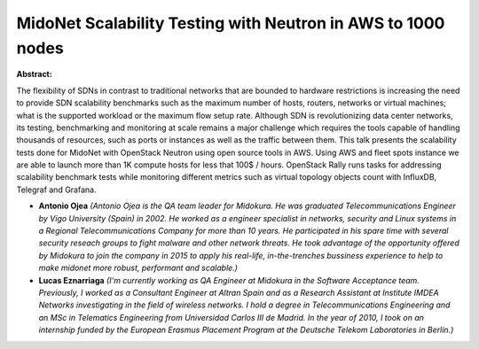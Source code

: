 MidoNet Scalability Testing with Neutron in AWS to 1000 nodes
~~~~~~~~~~~~~~~~~~~~~~~~~~~~~~~~~~~~~~~~~~~~~~~~~~~~~~~~~~~~~

**Abstract:**

The flexibility of SDNs in contrast to traditional networks that are bounded to hardware restrictions is increasing the need to provide SDN scalability benchmarks such as the maximum number of hosts, routers, networks or virtual machines; what is the supported workload or the maximum flow setup rate. Although SDN is revolutionizing data center networks, its testing, benchmarking and monitoring at scale remains a major challenge which requires the tools capable of handling thousands of resources, such as ports or instances as well as the traffic between them. This talk presents the scalability tests done for MidoNet with OpenStack Neutron using open source tools in AWS. Using AWS and fleet spots instance we are able to launch more than 1K compute hosts for less that 100$ / hours. OpenStack Rally runs tasks for addressing scalability benchmark tests while monitoring different metrics such as virtual topology objects count with InfluxDB, Telegraf and Grafana.


* **Antonio Ojea** *(Antonio Ojea is the QA team leader for Midokura. He was graduated Telecommunications Engineer by Vigo University (Spain) in 2002. He worked as a engineer specialist in networks, security and Linux systems in a Regional Telecommunications Company for more than 10 years. He participated in his spare time with several security reseach groups to fight malware and other network threats. He took advantage of the opportunity offered by Midokura to join the company in 2015 to apply his real-life, in-the-trenches bussiness experience to help to make midonet more robust, performant and scalable.)*

* **Lucas Eznarriaga** *(I'm currently working as QA Engineer at Midokura in the Software Acceptance team. Previously, I worked as a Consultant Engineer at Altran Spain and as a Research Assistant at Institute IMDEA Networks investigating in the field of wireless networks. I hold a degree in Telecommunications Engineering and an MSc in Telematics Engineering from Universidad Carlos III de Madrid. In the year of 2010, I took on an internship funded by the European Erasmus Placement Program at the Deutsche Telekom Laboratories in Berlin.)*
